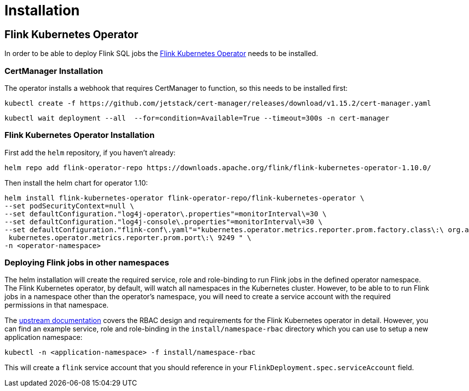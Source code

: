 = Installation

== Flink Kubernetes Operator

In order to be able to deploy Flink SQL jobs the https://nightlies.apache.org/flink/flink-kubernetes-operator-docs-main/[Flink Kubernetes Operator] needs to be installed.

=== CertManager Installation

The operator installs a webhook that requires CertManager to function, so this needs to be installed first:

[source, bash]
----
kubectl create -f https://github.com/jetstack/cert-manager/releases/download/v1.15.2/cert-manager.yaml
----
[source, bash]
----
kubectl wait deployment --all  --for=condition=Available=True --timeout=300s -n cert-manager
----

=== Flink Kubernetes Operator Installation

First add the `+helm+` repository, if you haven't already:

[source, bash]
----
helm repo add flink-operator-repo https://downloads.apache.org/flink/flink-kubernetes-operator-1.10.0/
----

Then install the helm chart for operator 1.10:

[source, bash]
----
helm install flink-kubernetes-operator flink-operator-repo/flink-kubernetes-operator \
--set podSecurityContext=null \
--set defaultConfiguration."log4j-operator\.properties"=monitorInterval\=30 \
--set defaultConfiguration."log4j-console\.properties"=monitorInterval\=30 \
--set defaultConfiguration."flink-conf\.yaml"="kubernetes.operator.metrics.reporter.prom.factory.class\:\ org.apache.flink.metrics.prometheus.PrometheusReporterFactory
 kubernetes.operator.metrics.reporter.prom.port\:\ 9249 " \
-n <operator-namespace>
----

=== Deploying Flink jobs in other namespaces

The helm installation will create the required service, role and role-binding to run Flink jobs in the defined operator namespace.
The Flink Kubernetes operator, by default, will watch all namespaces in the Kubernetes cluster.
However, to be able to to run Flink jobs in a namespace other than the operator's namespace, you will need to create a service account with the required permissions in that namespace.

The https://nightlies.apache.org/flink/flink-kubernetes-operator-docs-stable/docs/operations/rbac/[upstream documentation] covers the RBAC design and requirements for the Flink Kubernetes operator in detail. 
However, you can find an example service, role and role-binding in the `+install/namespace-rbac+` directory which you can use to setup a new application namespace:

[source,bash]
----
kubectl -n <application-namespace> -f install/namespace-rbac
----

This will create a `+flink+` service account that you should reference in your `+FlinkDeployment.spec.serviceAccount+` field.
